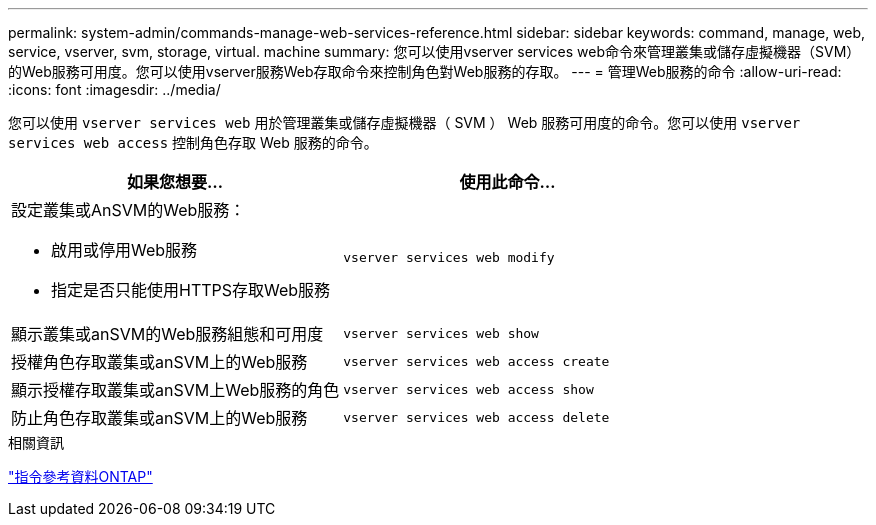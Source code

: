 ---
permalink: system-admin/commands-manage-web-services-reference.html 
sidebar: sidebar 
keywords: command, manage, web, service, vserver, svm, storage, virtual. machine 
summary: 您可以使用vserver services web命令來管理叢集或儲存虛擬機器（SVM）的Web服務可用度。您可以使用vserver服務Web存取命令來控制角色對Web服務的存取。 
---
= 管理Web服務的命令
:allow-uri-read: 
:icons: font
:imagesdir: ../media/


[role="lead"]
您可以使用 `vserver services web` 用於管理叢集或儲存虛擬機器（ SVM ） Web 服務可用度的命令。您可以使用 `vserver services web access` 控制角色存取 Web 服務的命令。

|===
| 如果您想要... | 使用此命令... 


 a| 
設定叢集或AnSVM的Web服務：

* 啟用或停用Web服務
* 指定是否只能使用HTTPS存取Web服務

 a| 
`vserver services web modify`



 a| 
顯示叢集或anSVM的Web服務組態和可用度
 a| 
`vserver services web show`



 a| 
授權角色存取叢集或anSVM上的Web服務
 a| 
`vserver services web access create`



 a| 
顯示授權存取叢集或anSVM上Web服務的角色
 a| 
`vserver services web access show`



 a| 
防止角色存取叢集或anSVM上的Web服務
 a| 
`vserver services web access delete`

|===
.相關資訊
link:../concepts/manual-pages.html["指令參考資料ONTAP"]
